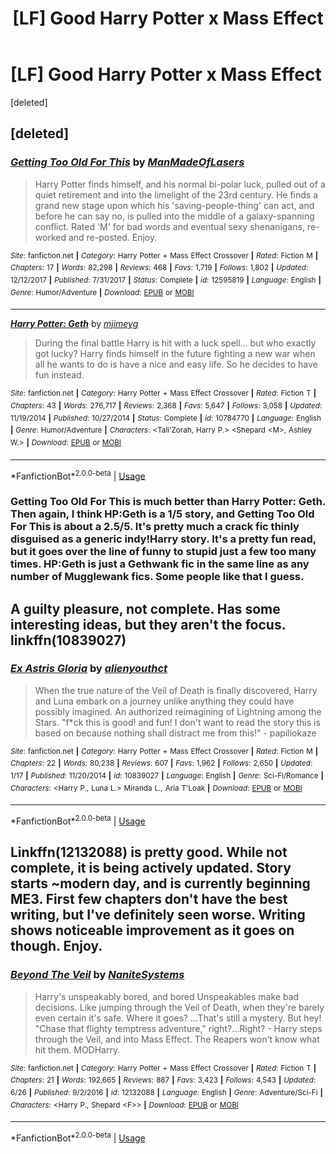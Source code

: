 #+TITLE: [LF] Good Harry Potter x Mass Effect

* [LF] Good Harry Potter x Mass Effect
:PROPERTIES:
:Score: 2
:DateUnix: 1534292780.0
:DateShort: 2018-Aug-15
:FlairText: Request
:END:
[deleted]


** [deleted]
:PROPERTIES:
:Score: 3
:DateUnix: 1534298048.0
:DateShort: 2018-Aug-15
:END:

*** [[https://www.fanfiction.net/s/12595819/1/][*/Getting Too Old For This/*]] by [[https://www.fanfiction.net/u/5181372/ManMadeOfLasers][/ManMadeOfLasers/]]

#+begin_quote
  Harry Potter finds himself, and his normal bi-polar luck, pulled out of a quiet retirement and into the limelight of the 23rd century. He finds a grand new stage upon which his 'saving-people-thing' can act, and before he can say no, is pulled into the middle of a galaxy-spanning conflict. Rated 'M' for bad words and eventual sexy shenanigans, re-worked and re-posted. Enjoy.
#+end_quote

^{/Site/:} ^{fanfiction.net} ^{*|*} ^{/Category/:} ^{Harry} ^{Potter} ^{+} ^{Mass} ^{Effect} ^{Crossover} ^{*|*} ^{/Rated/:} ^{Fiction} ^{M} ^{*|*} ^{/Chapters/:} ^{17} ^{*|*} ^{/Words/:} ^{82,298} ^{*|*} ^{/Reviews/:} ^{468} ^{*|*} ^{/Favs/:} ^{1,719} ^{*|*} ^{/Follows/:} ^{1,802} ^{*|*} ^{/Updated/:} ^{12/12/2017} ^{*|*} ^{/Published/:} ^{7/31/2017} ^{*|*} ^{/Status/:} ^{Complete} ^{*|*} ^{/id/:} ^{12595819} ^{*|*} ^{/Language/:} ^{English} ^{*|*} ^{/Genre/:} ^{Humor/Adventure} ^{*|*} ^{/Download/:} ^{[[http://www.ff2ebook.com/old/ffn-bot/index.php?id=12595819&source=ff&filetype=epub][EPUB]]} ^{or} ^{[[http://www.ff2ebook.com/old/ffn-bot/index.php?id=12595819&source=ff&filetype=mobi][MOBI]]}

--------------

[[https://www.fanfiction.net/s/10784770/1/][*/Harry Potter: Geth/*]] by [[https://www.fanfiction.net/u/1282867/mjimeyg][/mjimeyg/]]

#+begin_quote
  During the final battle Harry is hit with a luck spell... but who exactly got lucky? Harry finds himself in the future fighting a new war when all he wants to do is have a nice and easy life. So he decides to have fun instead.
#+end_quote

^{/Site/:} ^{fanfiction.net} ^{*|*} ^{/Category/:} ^{Harry} ^{Potter} ^{+} ^{Mass} ^{Effect} ^{Crossover} ^{*|*} ^{/Rated/:} ^{Fiction} ^{T} ^{*|*} ^{/Chapters/:} ^{43} ^{*|*} ^{/Words/:} ^{276,717} ^{*|*} ^{/Reviews/:} ^{2,368} ^{*|*} ^{/Favs/:} ^{5,647} ^{*|*} ^{/Follows/:} ^{3,058} ^{*|*} ^{/Updated/:} ^{11/19/2014} ^{*|*} ^{/Published/:} ^{10/27/2014} ^{*|*} ^{/Status/:} ^{Complete} ^{*|*} ^{/id/:} ^{10784770} ^{*|*} ^{/Language/:} ^{English} ^{*|*} ^{/Genre/:} ^{Humor/Adventure} ^{*|*} ^{/Characters/:} ^{<Tali'Zorah,} ^{Harry} ^{P.>} ^{<Shepard} ^{<M>,} ^{Ashley} ^{W.>} ^{*|*} ^{/Download/:} ^{[[http://www.ff2ebook.com/old/ffn-bot/index.php?id=10784770&source=ff&filetype=epub][EPUB]]} ^{or} ^{[[http://www.ff2ebook.com/old/ffn-bot/index.php?id=10784770&source=ff&filetype=mobi][MOBI]]}

--------------

*FanfictionBot*^{2.0.0-beta} | [[https://github.com/tusing/reddit-ffn-bot/wiki/Usage][Usage]]
:PROPERTIES:
:Author: FanfictionBot
:Score: 1
:DateUnix: 1534298063.0
:DateShort: 2018-Aug-15
:END:


*** Getting Too Old For This is much better than Harry Potter: Geth. Then again, I think HP:Geth is a 1/5 story, and Getting Too Old For This is about a 2.5/5. It's pretty much a crack fic thinly disguised as a generic indy!Harry story. It's a pretty fun read, but it goes over the line of funny to stupid just a few too many times. HP:Geth is just a Gethwank fic in the same line as any number of Mugglewank fics. Some people like that I guess.
:PROPERTIES:
:Author: Lord_Anarchy
:Score: 1
:DateUnix: 1534303416.0
:DateShort: 2018-Aug-15
:END:


** A guilty pleasure, not complete. Has some interesting ideas, but they aren't the focus. linkffn(10839027)
:PROPERTIES:
:Author: Thsle
:Score: 1
:DateUnix: 1534305234.0
:DateShort: 2018-Aug-15
:END:

*** [[https://www.fanfiction.net/s/10839027/1/][*/Ex Astris Gloria/*]] by [[https://www.fanfiction.net/u/237207/alienyouthct][/alienyouthct/]]

#+begin_quote
  When the true nature of the Veil of Death is finally discovered, Harry and Luna embark on a journey unlike anything they could have possibly imagined. An authorized reimagining of Lightning among the Stars. "f*ck this is good! and fun! I don't want to read the story this is based on because nothing shall distract me from this!" - papiliokaze
#+end_quote

^{/Site/:} ^{fanfiction.net} ^{*|*} ^{/Category/:} ^{Harry} ^{Potter} ^{+} ^{Mass} ^{Effect} ^{Crossover} ^{*|*} ^{/Rated/:} ^{Fiction} ^{M} ^{*|*} ^{/Chapters/:} ^{22} ^{*|*} ^{/Words/:} ^{80,238} ^{*|*} ^{/Reviews/:} ^{607} ^{*|*} ^{/Favs/:} ^{1,962} ^{*|*} ^{/Follows/:} ^{2,650} ^{*|*} ^{/Updated/:} ^{1/17} ^{*|*} ^{/Published/:} ^{11/20/2014} ^{*|*} ^{/id/:} ^{10839027} ^{*|*} ^{/Language/:} ^{English} ^{*|*} ^{/Genre/:} ^{Sci-Fi/Romance} ^{*|*} ^{/Characters/:} ^{<Harry} ^{P.,} ^{Luna} ^{L.>} ^{Miranda} ^{L.,} ^{Aria} ^{T'Loak} ^{*|*} ^{/Download/:} ^{[[http://www.ff2ebook.com/old/ffn-bot/index.php?id=10839027&source=ff&filetype=epub][EPUB]]} ^{or} ^{[[http://www.ff2ebook.com/old/ffn-bot/index.php?id=10839027&source=ff&filetype=mobi][MOBI]]}

--------------

*FanfictionBot*^{2.0.0-beta} | [[https://github.com/tusing/reddit-ffn-bot/wiki/Usage][Usage]]
:PROPERTIES:
:Author: FanfictionBot
:Score: 1
:DateUnix: 1534305251.0
:DateShort: 2018-Aug-15
:END:


** Linkffn(12132088) is pretty good. While not complete, it is being actively updated. Story starts ~modern day, and is currently beginning ME3. First few chapters don't have the best writing, but I've definitely seen worse. Writing shows noticeable improvement as it goes on though. Enjoy.
:PROPERTIES:
:Author: archangelceaser
:Score: 1
:DateUnix: 1534317136.0
:DateShort: 2018-Aug-15
:END:

*** [[https://www.fanfiction.net/s/12132088/1/][*/Beyond The Veil/*]] by [[https://www.fanfiction.net/u/8227792/NaniteSystems][/NaniteSystems/]]

#+begin_quote
  Harry's unspeakably bored, and bored Unspeakables make bad decisions. Like jumping through the Veil of Death, when they're barely even certain it's safe. Where it goes? ...That's still a mystery. But hey! "Chase that flighty temptress adventure," right?...Right? - Harry steps through the Veil, and into Mass Effect. The Reapers won't know what hit them. MODHarry.
#+end_quote

^{/Site/:} ^{fanfiction.net} ^{*|*} ^{/Category/:} ^{Harry} ^{Potter} ^{+} ^{Mass} ^{Effect} ^{Crossover} ^{*|*} ^{/Rated/:} ^{Fiction} ^{T} ^{*|*} ^{/Chapters/:} ^{21} ^{*|*} ^{/Words/:} ^{192,665} ^{*|*} ^{/Reviews/:} ^{887} ^{*|*} ^{/Favs/:} ^{3,423} ^{*|*} ^{/Follows/:} ^{4,543} ^{*|*} ^{/Updated/:} ^{6/26} ^{*|*} ^{/Published/:} ^{9/2/2016} ^{*|*} ^{/id/:} ^{12132088} ^{*|*} ^{/Language/:} ^{English} ^{*|*} ^{/Genre/:} ^{Adventure/Sci-Fi} ^{*|*} ^{/Characters/:} ^{<Harry} ^{P.,} ^{Shepard} ^{<F>>} ^{*|*} ^{/Download/:} ^{[[http://www.ff2ebook.com/old/ffn-bot/index.php?id=12132088&source=ff&filetype=epub][EPUB]]} ^{or} ^{[[http://www.ff2ebook.com/old/ffn-bot/index.php?id=12132088&source=ff&filetype=mobi][MOBI]]}

--------------

*FanfictionBot*^{2.0.0-beta} | [[https://github.com/tusing/reddit-ffn-bot/wiki/Usage][Usage]]
:PROPERTIES:
:Author: FanfictionBot
:Score: 1
:DateUnix: 1534317149.0
:DateShort: 2018-Aug-15
:END:
